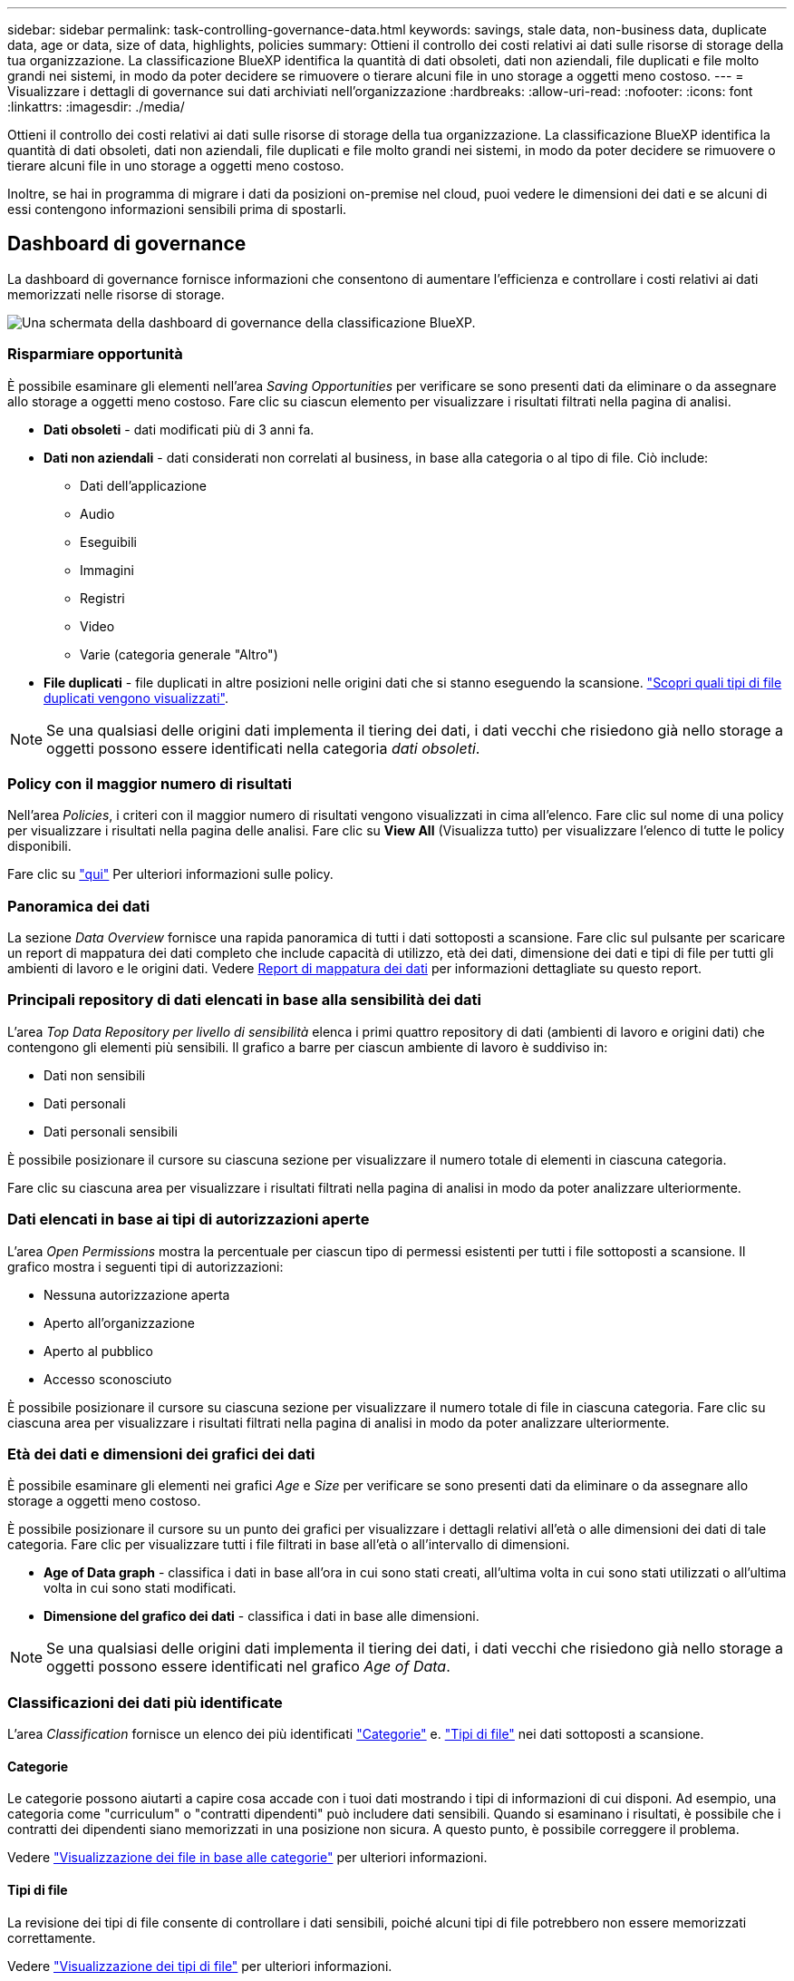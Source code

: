 ---
sidebar: sidebar 
permalink: task-controlling-governance-data.html 
keywords: savings, stale data, non-business data, duplicate data, age or data, size of data, highlights, policies 
summary: Ottieni il controllo dei costi relativi ai dati sulle risorse di storage della tua organizzazione. La classificazione BlueXP identifica la quantità di dati obsoleti, dati non aziendali, file duplicati e file molto grandi nei sistemi, in modo da poter decidere se rimuovere o tierare alcuni file in uno storage a oggetti meno costoso. 
---
= Visualizzare i dettagli di governance sui dati archiviati nell'organizzazione
:hardbreaks:
:allow-uri-read: 
:nofooter: 
:icons: font
:linkattrs: 
:imagesdir: ./media/


[role="lead"]
Ottieni il controllo dei costi relativi ai dati sulle risorse di storage della tua organizzazione. La classificazione BlueXP identifica la quantità di dati obsoleti, dati non aziendali, file duplicati e file molto grandi nei sistemi, in modo da poter decidere se rimuovere o tierare alcuni file in uno storage a oggetti meno costoso.

Inoltre, se hai in programma di migrare i dati da posizioni on-premise nel cloud, puoi vedere le dimensioni dei dati e se alcuni di essi contengono informazioni sensibili prima di spostarli.



== Dashboard di governance

La dashboard di governance fornisce informazioni che consentono di aumentare l'efficienza e controllare i costi relativi ai dati memorizzati nelle risorse di storage.

image:screenshot_compliance_governance_dashboard.png["Una schermata della dashboard di governance della classificazione BlueXP."]



=== Risparmiare opportunità

È possibile esaminare gli elementi nell'area _Saving Opportunities_ per verificare se sono presenti dati da eliminare o da assegnare allo storage a oggetti meno costoso. Fare clic su ciascun elemento per visualizzare i risultati filtrati nella pagina di analisi.

* *Dati obsoleti* - dati modificati più di 3 anni fa.
* *Dati non aziendali* - dati considerati non correlati al business, in base alla categoria o al tipo di file. Ciò include:
+
** Dati dell'applicazione
** Audio
** Eseguibili
** Immagini
** Registri
** Video
** Varie (categoria generale "Altro")


* *File duplicati* - file duplicati in altre posizioni nelle origini dati che si stanno eseguendo la scansione. link:task-investigate-data.html#view-all-duplicated-files["Scopri quali tipi di file duplicati vengono visualizzati"].



NOTE: Se una qualsiasi delle origini dati implementa il tiering dei dati, i dati vecchi che risiedono già nello storage a oggetti possono essere identificati nella categoria _dati obsoleti_.



=== Policy con il maggior numero di risultati

Nell'area _Policies_, i criteri con il maggior numero di risultati vengono visualizzati in cima all'elenco. Fare clic sul nome di una policy per visualizzare i risultati nella pagina delle analisi. Fare clic su *View All* (Visualizza tutto) per visualizzare l'elenco di tutte le policy disponibili.

Fare clic su link:task-using-policies.html["qui"] Per ulteriori informazioni sulle policy.



=== Panoramica dei dati

La sezione _Data Overview_ fornisce una rapida panoramica di tutti i dati sottoposti a scansione. Fare clic sul pulsante per scaricare un report di mappatura dei dati completo che include capacità di utilizzo, età dei dati, dimensione dei dati e tipi di file per tutti gli ambienti di lavoro e le origini dati. Vedere <<Report di mappatura dei dati,Report di mappatura dei dati>> per informazioni dettagliate su questo report.



=== Principali repository di dati elencati in base alla sensibilità dei dati

L'area _Top Data Repository per livello di sensibilità_ elenca i primi quattro repository di dati (ambienti di lavoro e origini dati) che contengono gli elementi più sensibili. Il grafico a barre per ciascun ambiente di lavoro è suddiviso in:

* Dati non sensibili
* Dati personali
* Dati personali sensibili


È possibile posizionare il cursore su ciascuna sezione per visualizzare il numero totale di elementi in ciascuna categoria.

Fare clic su ciascuna area per visualizzare i risultati filtrati nella pagina di analisi in modo da poter analizzare ulteriormente.



=== Dati elencati in base ai tipi di autorizzazioni aperte

L'area _Open Permissions_ mostra la percentuale per ciascun tipo di permessi esistenti per tutti i file sottoposti a scansione. Il grafico mostra i seguenti tipi di autorizzazioni:

* Nessuna autorizzazione aperta
* Aperto all'organizzazione
* Aperto al pubblico
* Accesso sconosciuto


È possibile posizionare il cursore su ciascuna sezione per visualizzare il numero totale di file in ciascuna categoria. Fare clic su ciascuna area per visualizzare i risultati filtrati nella pagina di analisi in modo da poter analizzare ulteriormente.



=== Età dei dati e dimensioni dei grafici dei dati

È possibile esaminare gli elementi nei grafici _Age_ e _Size_ per verificare se sono presenti dati da eliminare o da assegnare allo storage a oggetti meno costoso.

È possibile posizionare il cursore su un punto dei grafici per visualizzare i dettagli relativi all'età o alle dimensioni dei dati di tale categoria. Fare clic per visualizzare tutti i file filtrati in base all'età o all'intervallo di dimensioni.

* *Age of Data graph* - classifica i dati in base all'ora in cui sono stati creati, all'ultima volta in cui sono stati utilizzati o all'ultima volta in cui sono stati modificati.
* *Dimensione del grafico dei dati* - classifica i dati in base alle dimensioni.



NOTE: Se una qualsiasi delle origini dati implementa il tiering dei dati, i dati vecchi che risiedono già nello storage a oggetti possono essere identificati nel grafico _Age of Data_.



=== Classificazioni dei dati più identificate

L'area _Classification_ fornisce un elenco dei più identificati link:task-controlling-private-data.html#view-files-by-categories["Categorie"^] e. link:task-controlling-private-data.html#view-files-by-file-types["Tipi di file"^] nei dati sottoposti a scansione.



==== Categorie

Le categorie possono aiutarti a capire cosa accade con i tuoi dati mostrando i tipi di informazioni di cui disponi. Ad esempio, una categoria come "curriculum" o "contratti dipendenti" può includere dati sensibili. Quando si esaminano i risultati, è possibile che i contratti dei dipendenti siano memorizzati in una posizione non sicura. A questo punto, è possibile correggere il problema.

Vedere link:task-controlling-private-data.html#view-files-by-categories["Visualizzazione dei file in base alle categorie"^] per ulteriori informazioni.



==== Tipi di file

La revisione dei tipi di file consente di controllare i dati sensibili, poiché alcuni tipi di file potrebbero non essere memorizzati correttamente.

Vedere link:task-controlling-private-data.html#view-files-by-file-types["Visualizzazione dei tipi di file"^] per ulteriori informazioni.



== Report di mappatura dei dati

Il Data Mapping Report fornisce una panoramica dei dati memorizzati nelle origini dati aziendali per assisterti nelle decisioni relative a migrazione, backup, sicurezza e processi di conformità. Il report elenca prima una panoramica che riassume tutti gli ambienti di lavoro e le origini dati, quindi fornisce un'analisi per ogni ambiente di lavoro.

Il report contiene le seguenti informazioni:

[cols="25,65"]
|===
| Categoria | Descrizione 


| Capacità di utilizzo | Per tutti gli ambienti di lavoro: Elenca il numero di file e la capacità utilizzata per ciascun ambiente di lavoro. Per ambienti di lavoro singoli: Elenca i file che utilizzano la capacità maggiore. 


| Età dei dati | Fornisce tre grafici e grafici per la data di creazione, l'ultima modifica o l'ultimo accesso ai file. Elenca il numero di file e la relativa capacità utilizzata, in base a determinati intervalli di date. 


| Dimensione dei dati | Elenca il numero di file presenti in determinati intervalli di dimensioni negli ambienti di lavoro. 


| Tipi di file | Elenca il numero totale di file e la capacità utilizzata per ciascun tipo di file memorizzato negli ambienti di lavoro. 
|===


=== Generare il rapporto di mappatura dati

Questo report viene generato dalla scheda Governance della classificazione BlueXP.

.Fasi
. Dal menu BlueXP, fare clic su *Governance > Classification*.
. Fare clic su *Governance*, quindi sul pulsante *Data Mapping Report*.
+
image:screenshot_compliance_data_mapping_report_button.png["Una schermata della dashboard di governance che mostra come avviare il report di mappatura dei dati."]



.Risultato
La classificazione BlueXP genera un report in formato .pdf che puoi esaminare e inviare ad altri gruppi, se necessario.

Se il report è più grande di 1 MB, il file .pdf viene conservato nell'istanza di classificazione BlueXP e viene visualizzato un messaggio a comparsa sulla posizione esatta. Quando la classificazione BlueXP è installata su una macchina Linux locale o su una macchina Linux implementata nel cloud, puoi accedere direttamente al file .pdf. Quando la classificazione BlueXP viene implementata nel cloud, per scaricare il file .pdf dovrai utilizzare SSH per l'istanza di classificazione BlueXP. link:task-audit-data-sense-actions.html#access-the-log-files["Scopri come accedere ai dati sull'istanza di Classification"^].

Nota: È possibile personalizzare il nome della società visualizzato nella prima pagina del report dalla parte superiore della pagina di classificazione di BlueXP facendo clic su image:screenshot_gallery_options.gif["Il pulsante Altro"] Quindi fare clic su *Cambia nome azienda*. La volta successiva che si genera il report, questo includerà il nuovo nome.



== Report sulla valutazione del rilevamento dei dati

Il Data Discovery Assessment Report fornisce un'analisi di alto livello dell'ambiente sottoposto a scansione per evidenziare i risultati del sistema e mostrare le aree di interesse e le potenziali fasi di correzione. I risultati si basano sia sulla mappatura che sulla classificazione dei dati. L'obiettivo di questo report è quello di sensibilizzare i clienti su tre aspetti significativi del set di dati:

[cols="25,65"]
|===
| Funzione | Descrizione 


| Problemi di governance dei dati | Un'immagine dettagliata di tutti i dati in tuo possesso e delle aree in cui puoi ridurre la quantità di dati per risparmiare sui costi. 


| Esposizioni alla sicurezza dei dati | Aree in cui i dati sono accessibili ad attacchi interni o esterni a causa di ampie autorizzazioni di accesso. 


| Lacune nella compliance dei dati | Dove si trovano le informazioni personali o sensibili per motivi di sicurezza e DSAR (richieste di accesso dei soggetti). 
|===
Dopo la valutazione, questo report identifica le aree in cui è possibile:

* Riduci i costi di storage modificando la policy di conservazione o spostando o eliminando determinati dati (dati obsoleti, duplicati o non aziendali)
* Proteggi i tuoi dati che dispongono di ampie autorizzazioni rivedendo le policy di gestione dei gruppi globali
* Proteggi i tuoi dati personali o sensibili trasferendo le informazioni personali in archivi di dati più sicuri




=== Generare il report di valutazione per il rilevamento dei dati

Questo report viene generato dalla scheda Governance della classificazione BlueXP.

.Fasi
. Dal menu BlueXP, fare clic su *Governance > Classification*.
. Fare clic su *Governance*, quindi sul pulsante *Data Discovery Assessment Report*.
+
image:screenshot_compliance_data_discovery_report_button.png["Una schermata della dashboard di governance che mostra come avviare il report di valutazione del rilevamento dei dati."]



.Risultato
La classificazione BlueXP genera un report in formato .pdf che puoi esaminare e inviare ad altri gruppi, se necessario.
